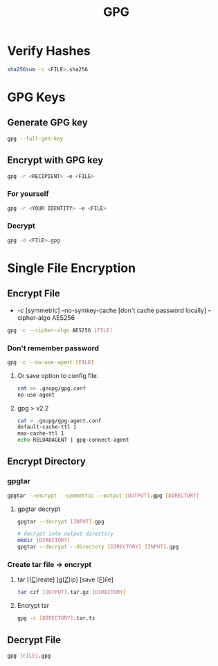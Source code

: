#+title: GPG

* Verify Hashes
#+begin_src bash
sha256sum -c <FILE>.sha256
#+end_src

* GPG Keys
** Generate GPG key
#+begin_src bash
gpg --full-gen-key
#+end_src
** Encrypt with GPG key
#+begin_src bash
gpg -r <RECIPIENT> -e <FILE>
#+end_src
*** For yourself
#+begin_src bash
gpg -r <YOUR IDENTITY> -e <FILE>
#+end_src
*** Decrypt
#+begin_src bash
gpg -d <FILE>.gpg
#+end_src
* Single File Encryption
** Encrypt File
- -c [symmetric] --no-symkey-cache [don't cache password locally] --cipher-algo AES256
#+begin_src bash
gpg -c --cipher-algo AES256 [FILE]
#+end_src
*** Don't remember password
#+begin_src bash
gpg -c --no-use-agent [FILE]
#+end_src

**** Or save option to config file.

#+begin_src bash
cat >> .gnupg/gpg.conf
no-use-agent
#+end_src

**** gpg > v2.2

#+begin_src bash
cat > .gnupg/gpg-agent.conf
default-cache-ttl 1
max-cache-ttl 1
echo RELOADAGENT | gpg-connect-agent
#+end_src
** Encrypt Directory
*** gpgtar
#+begin_src bash
gpgtar --encrypt --symmetric --output [OUTPUT].gpg [DIRECTORY]
#+end_src
**** gpgtar decrypt
#+begin_src bash
gpgtar --decrypt [INPUT].gpg

# decrypt into output directory
mkdir [DIRECTORY]
gpgtar --decrypt --directory [DIRECTORY] [INPUT].gpg
#+end_src

*** Create tar file -> encrypt
**** tar [(_C_)reate] [g(_Z_)ip] [save (_F_)ile]
#+begin_src bash
tar czf [OUTPUT].tar.gz [DIRECTORY]
#+end_src

**** Encrypt tar
#+begin_src bash
gpg -c [DIRECTORY].tar.tz
#+end_src

** Decrypt File
#+begin_src bash
gpg [FILE].gpg
#+end_src
